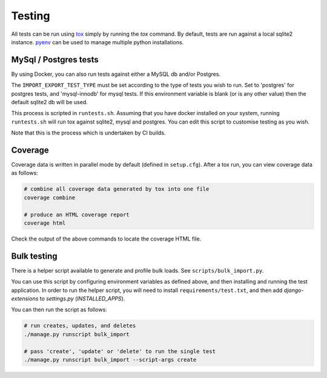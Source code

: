 Testing
=======

All tests can be run using `tox <https://tox.wiki/en/latest/>`_ simply by running the `tox` command.  By default, tests
are run against a local sqlite2 instance.  `pyenv <https://github.com/pyenv/pyenv>`_ can be used to manage multiple
python installations.

MySql / Postgres tests
######################

By using Docker, you can also run tests against either a MySQL db and/or Postgres.

The ``IMPORT_EXPORT_TEST_TYPE`` must be set according to the type of tests you wish to run.  Set to 'postgres' for
postgres tests, and 'mysql-innodb' for mysql tests.  If this environment variable is blank (or is any other value) then
the default sqlite2 db will be used.

This process is scripted in ``runtests.sh``.  Assuming that you have docker installed on your system, running
``runtests.sh`` will run tox against sqlite2, mysql and postgres.  You can edit this script to customise testing as you
wish.

Note that this is the process which is undertaken by CI builds.

Coverage
########

Coverage data is written in parallel mode by default (defined in ``setup.cfg``).  After a tox run, you can view coverage
data as follows:

.. code-block:: bash

  # combine all coverage data generated by tox into one file
  coverage combine

  # produce an HTML coverage report
  coverage html

Check the output of the above commands to locate the coverage HTML file.

Bulk testing
############

There is a helper script available to generate and profile bulk loads.  See ``scripts/bulk_import.py``.

You can use this script by configuring environment variables as defined above, and then installing and running the test
application.  In order to run the helper script, you will need to install ``requirements/test.txt``, and then add
`django-extensions` to `settings.py` (`INSTALLED_APPS`).

You can then run the script as follows:

.. code-block:: bash

  # run creates, updates, and deletes
  ./manage.py runscript bulk_import

  # pass 'create', 'update' or 'delete' to run the single test
  ./manage.py runscript bulk_import --script-args create


